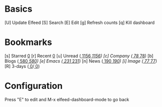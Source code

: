 * Basics

 [U] Update Elfeed
 [S] Search
 [E] Edit
 [g] Refresh counts
 [q] Kill dashboard

* Bookmarks

 [s] Starred     [[elfeed:+starred][    0]]
 [r] Recent      [[elfeed:-unread][    0]]
 [u] Unread      ([[elfeed:+unread][  1156]]/[[elfeed:][  1156]])
 [c] Company     ([[elfeed:+unread +company][    78]]/[[elfeed:+company][    78]])
 [b] Blogs       ([[elfeed:+unread +blog][   580]]/[[elfeed:+blog][   580]])
 [e] Emacs       ([[elfeed:+unread +emacs][   231]]/[[elfeed:+emacs][   231]])
 [n] News        ([[elfeed:+unread +news][   190]]/[[elfeed:+news][   190]])
 [i] Image       ([[elfeed:+unread +pic][    77]]/[[elfeed:+pic][    77]])
 [R] 3-days      ([[elfeed:@3-days-ago +unread][     0]]/[[elfeed:@3-days-ago][     0]])
* Configuration
  :PROPERTIES:
  :VISIBILITY: hideall
  :END:

  Press "E" to edit and M-x elfeed-dashboard-mode to go back

  #+STARTUP: showall showstars indent
  #+KEYMAP: s | elfeed-dashboard-query "+starred"
  #+KEYMAP: r | elfeed-dashboard-query "-unread"
  #+KEYMAP: u | elfeed-dashboard-query "+unread"
  #+KEYMAP: c | elfeed-dashboard-query "+unread +company"
  #+KEYMAP: b | elfeed-dashboard-query "+unread +blog"
  #+KEYMAP: e | elfeed-dashboard-query "+unread +emacs"
  #+KEYMAP: n | elfeed-dashboard-query "+unread +news"
  #+KEYMAP: i | elfeed-dashboard-query "+unread +pic"
  #+KEYMAP: R | elfeed-dashboard-query "@3-days-ago +unread"
  #+KEYMAP: S | elfeed
  #+KEYMAP: g | elfeed-dashboard-update-links
  #+KEYMAP: U | elfeed-dashboard-update
  #+KEYMAP: E | elfeed-dashboard-edit
  #+KEYMAP: q | kill-current-buffer
